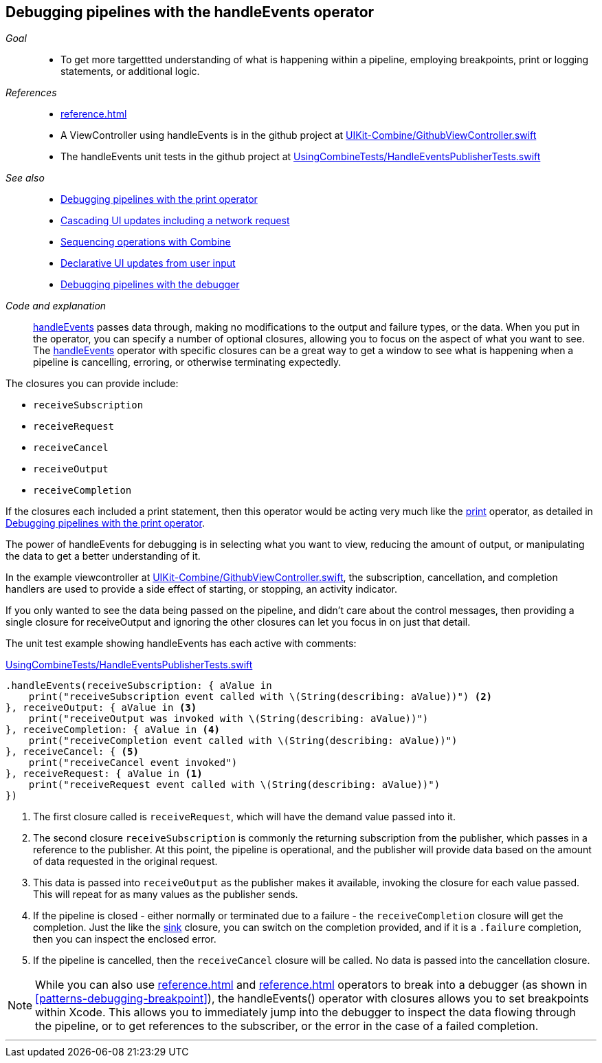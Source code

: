 [#patterns-debugging-handleevents]
== Debugging pipelines with the handleEvents operator

__Goal__::

* To get more targettted understanding of what is happening within a pipeline, employing breakpoints, print or logging statements, or additional logic.

__References__::

* <<reference.adoc#reference-handleevents>>
* A ViewController using handleEvents is in the github project at https://github.com/heckj/swiftui-notes/blob/master/UIKit-Combine/GithubViewController.swift[UIKit-Combine/GithubViewController.swift]
* The handleEvents unit tests in the github project at https://github.com/heckj/swiftui-notes/blob/master/UsingCombineTests/HandleEventsPublisherTests.swift[UsingCombineTests/HandleEventsPublisherTests.swift]

__See also__::

* <<#patterns-debugging-print,Debugging pipelines with the print operator>>
* <<#patterns-cascading-update-interface,Cascading UI updates including a network request>>
* <<#patterns-sequencing-operations,Sequencing operations with Combine>>
* <<#patterns-update-interface-userinput,Declarative UI updates from user input>>
* <<#patterns-debugging-breakpoint,Debugging pipelines with the debugger>>

__Code and explanation__::

<<reference.adoc#reference-handleevents,handleEvents>> passes data through, making no modifications to the output and failure types, or the data.
When you put in the operator, you can specify a number of optional closures, allowing you to focus on the aspect of what you want to see.
The <<reference.adoc#reference-handleevents,handleEvents>> operator with specific closures can be a great way to get a window to see what is happening when a pipeline is cancelling, erroring, or otherwise terminating expectedly.

The closures you can provide include:

* `receiveSubscription`
* `receiveRequest`
* `receiveCancel`
* `receiveOutput`
* `receiveCompletion`

If the closures each included a print statement, then this operator would be acting very much like the <<reference.adoc#reference-print,print>> operator, as detailed in <<#patterns-debugging-print,Debugging pipelines with the print operator>>.

The power of handleEvents for debugging is in selecting what you want to view, reducing the amount of output, or manipulating the data to get a better understanding of it.

In the example viewcontroller at https://github.com/heckj/swiftui-notes/blob/master/UIKit-Combine/GithubViewController.swift[UIKit-Combine/GithubViewController.swift], the subscription, cancellation, and completion handlers are used to provide a side effect of starting, or stopping, an activity indicator.

If you only wanted to see the data being passed on the pipeline, and didn't care about the control messages, then providing a single closure for receiveOutput and ignoring the other closures can let you focus in on just that detail.

The unit test example showing handleEvents has each active with comments:

.https://github.com/heckj/swiftui-notes/blob/master/UsingCombineTests/HandleEventsPublisherTests.swift[UsingCombineTests/HandleEventsPublisherTests.swift]
[source, swift]
----
.handleEvents(receiveSubscription: { aValue in
    print("receiveSubscription event called with \(String(describing: aValue))") <2>
}, receiveOutput: { aValue in <3>
    print("receiveOutput was invoked with \(String(describing: aValue))")
}, receiveCompletion: { aValue in <4>
    print("receiveCompletion event called with \(String(describing: aValue))")
}, receiveCancel: { <5>
    print("receiveCancel event invoked")
}, receiveRequest: { aValue in <1>
    print("receiveRequest event called with \(String(describing: aValue))")
})
----
<1> The first closure called is `receiveRequest`, which will have the demand value passed into it.
<2> The second closure `receiveSubscription` is commonly the returning subscription from the publisher, which passes in a reference to the publisher.
At this point, the pipeline is operational, and the publisher will provide data based on the amount of data requested in the original request.
<3> This data is passed into `receiveOutput` as the publisher makes it available, invoking the closure for each value passed.
This will repeat for as many values as the publisher sends.
<4> If the pipeline is closed - either normally or terminated due to a failure - the `receiveCompletion` closure will get the completion.
Just the like the <<reference.adoc#reference-sink,sink>> closure, you can switch on the completion provided, and if it is a `.failure` completion, then you can inspect the enclosed error.
<5> If the pipeline is cancelled, then the `receiveCancel` closure will be called.
No data is passed into the cancellation closure.

[NOTE]
====
While you can also use <<reference.adoc#reference-breakpoint>> and <<reference.adoc#reference-breakpointonerror>> operators to break into a debugger (as shown in <<#patterns-debugging-breakpoint>>), the handleEvents() operator with closures allows you to set breakpoints within Xcode.
This allows you to immediately jump into the debugger to inspect the data flowing through the pipeline, or to get references to the subscriber, or the error in the case of a failed completion.
====

// force a page break - in HTML rendering is just a <HR>
<<<
'''
